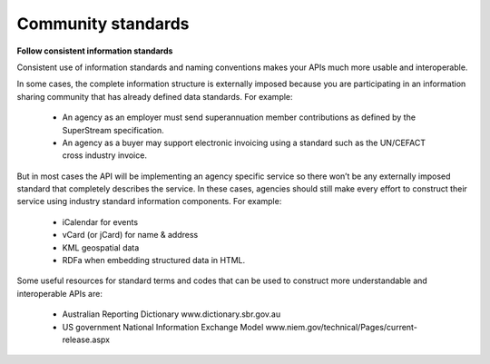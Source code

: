 Community standards
===================

**Follow consistent information standards**

Consistent use of information standards and naming conventions makes your APIs much more usable and interoperable.

In some cases, the complete information structure is externally imposed because you are participating in an information sharing community that has already defined data standards. For example:

 * An agency as an employer must send superannuation member contributions as defined by the SuperStream specification.
 * An agency as a buyer may support electronic invoicing using a standard such as the UN/CEFACT cross industry invoice.

But in most cases the API will be implementing an agency specific service so there won’t be any externally imposed standard that completely describes the service. In these cases, agencies should still make every effort to construct their service using industry standard information components.  For example:

 * iCalendar for events 
 * vCard (or jCard) for name & address
 * KML geospatial data
 * RDFa when embedding structured data in HTML. 

Some useful resources for standard terms and codes that can be used to construct more understandable and interoperable APIs are:

 * Australian Reporting Dictionary www.dictionary.sbr.gov.au 
 * US government National Information Exchange Model www.niem.gov/technical/Pages/current-release.aspx 


.. recommended::

   Where an established and widely used information standard exists then it should be used.
